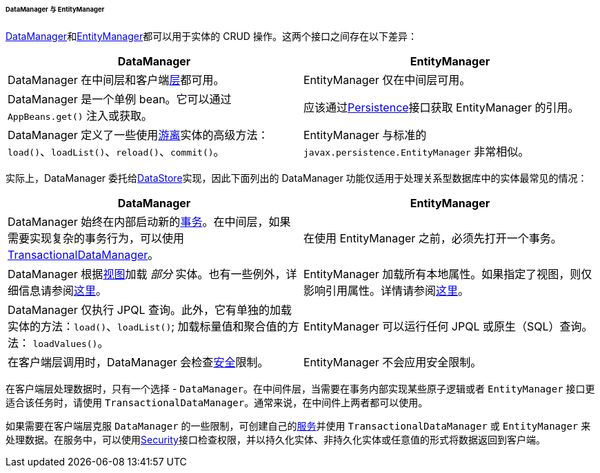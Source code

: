 :sourcesdir: ../../../../../../source

[[dm_vs_em]]
====== DataManager 与 EntityManager

<<dataManager,DataManager>>和<<entityManager,EntityManager>>都可以用于实体的 CRUD 操作。这两个接口之间存在以下差异：

|===
|DataManager |EntityManager

|DataManager 在中间层和客户端<<app_tiers,层>>都可用。
|EntityManager 仅在中间层可用。

|DataManager 是一个单例 bean。它可以通过 `AppBeans.get()` 注入或获取。
|应该通过<<persistence,Persistence>>接口获取 EntityManager 的引用。

|DataManager 定义了一些使用<<entity_states,游离>>实体的高级方法： `load()`、`loadList()`、`reload()`、`commit()`。
|EntityManager 与标准的 `javax.persistence.EntityManager` 非常相似。

|===

实际上，DataManager 委托给<<data_store,DataStore>>实现，因此下面列出的 DataManager 功能仅适用于处理关系型数据库中的实体最常见的情况：

|===
|DataManager |EntityManager

|DataManager 始终在内部启动新的<<transactions,事务>>。在中间层，如果需要实现复杂的事务行为，可以使用 <<transactionalDataManager,TransactionalDataManager>>。
|在使用 EntityManager 之前，必须先打开一个事务。

|DataManager 根据<<views,视图>>加载 _部分_ 实体。也有一些例外，详细信息请参阅<<dm_partial_entities,这里>>。
|EntityManager 加载所有本地属性。如果指定了视图，则仅影响引用属性。详情请参阅<<em_partial_entities,这里>>。

|DataManager 仅执行 JPQL 查询。此外，它有单独的加载实体的方法：`load()`、`loadList()`; 加载标量值和聚合值的方法： `loadValues()`。
|EntityManager 可以运行任何 JPQL 或原生（SQL）查询。

|在客户端层调用时，DataManager 会检查<<dm_security,安全>>限制。
|EntityManager 不会应用安全限制。

|===

在客户端层处理数据时，只有一个选择 - `DataManager`。在中间件层，当需要在事务内部实现某些原子逻辑或者 `EntityManager` 接口更适合该任务时，请使用 `TransactionalDataManager`。通常来说，在中间件上两者都可以使用。

如果需要在客户端层克服 `DataManager` 的一些限制，可创建自己的<<services,服务>>并使用 `TransactionalDataManager` 或 `EntityManager` 来处理数据。在服务中，可以使用<<security,Security>>接口检查权限，并以持久化实体、非持久化实体或任意值的形式将数据返回到客户端。


